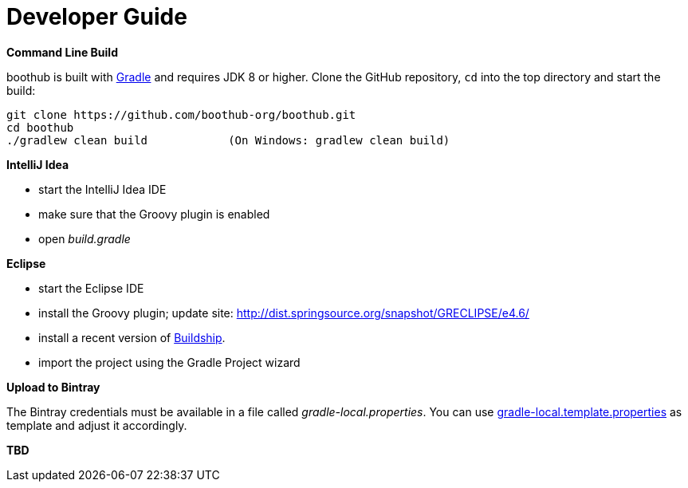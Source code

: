 [[dev_guide]]
= Developer Guide

*Command Line Build*

boothub is built with http://www.gradle.org[Gradle] and requires JDK 8 or higher.
Clone the GitHub repository, `cd` into the top directory and start the build:

[source]
----
git clone https://github.com/boothub-org/boothub.git
cd boothub
./gradlew clean build            (On Windows: gradlew clean build)
----


*IntelliJ Idea*

- start the IntelliJ Idea IDE
- make sure that the Groovy plugin is enabled
- open _build.gradle_


*Eclipse*

- start the Eclipse IDE
- install the Groovy plugin; update site: http://dist.springsource.org/snapshot/GRECLIPSE/e4.6/
- install a recent version of https://projects.eclipse.org/projects/tools.buildship[Buildship].
- import the project using the Gradle Project wizard



*Upload to Bintray*

The Bintray credentials must be available in a file called _gradle-local.properties_.
You can use link:{blob-root}/gradle-local.template.properties[gradle-local.template.properties] as template and adjust it accordingly.


*TBD*
